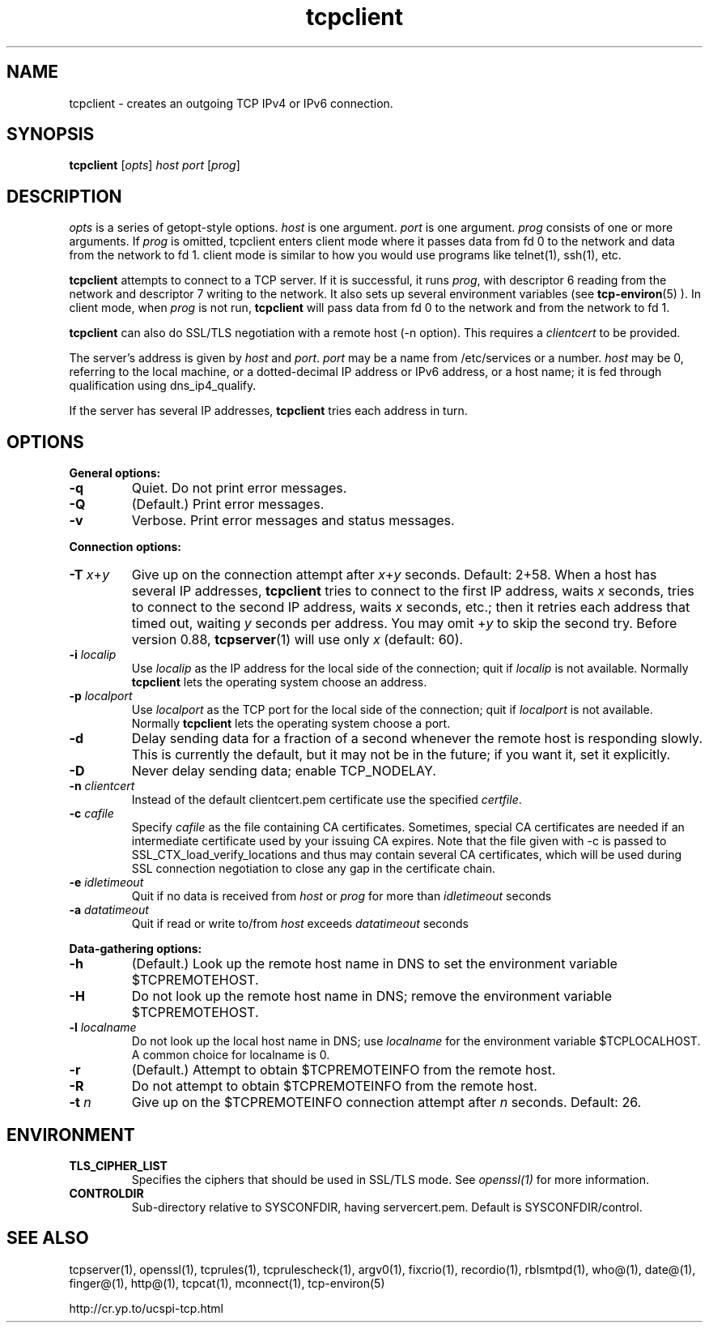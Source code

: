 .TH tcpclient 1
.SH NAME
tcpclient \- creates an outgoing TCP IPv4 or IPv6 connection.
.SH SYNOPSIS
\fBtcpclient\fR [\fIopts\fR] \fIhost\fR \fIport\fR [\fIprog\fR]

.SH DESCRIPTION
.I opts
is a series of getopt-style options.
.I host
is one argument.
.I port
is one argument.
.I prog
consists of one or more arguments. If \fIprog\fR is omitted, tcpclient enters
client mode where it passes data from fd 0 to the network and data from the
network to fd 1. client mode is similar to how you would use programs like
telnet(1), ssh(1), etc.

.B tcpclient
attempts to connect to a TCP server. If it is successful, it runs
.IR prog ,
with descriptor 6 reading from the network and descriptor 7 writing to the
network. It also sets up several environment variables (see
.BR tcp-environ (5)
). In client mode, when \fIprog\fR is not run, \fBtcpclient\fR will pass
data from fd 0 to the network and from the network to fd 1.

.B tcpclient
can also do SSL/TLS negotiation with a remote host (-n option). This requires
a \fIclientcert\fR to be provided.

The server's address is given by
.I host
and
.IR port .
.I port
may be a name from /etc/services or a number.
.I host
may be 0, referring to the local machine, or a dotted-decimal IP address or
IPv6 address, or a host name; it is fed through qualification using
dns_ip4_qualify.

If the server has several IP addresses,
.B tcpclient
tries each address in turn.

.SH OPTIONS
.B General options:

.TP
.B \-q
Quiet. Do not print error messages.

.TP
.B \-Q
(Default.) Print error messages.

.TP
.B \-v
Verbose. Print error messages and status messages.
.P
.B Connection options:

.TP
.B \-T \fIx\fR+\fIy
Give up on the connection attempt after
.I x\fR+\fIy
seconds. Default: 2+58. When a host has several IP addresses,
.B tcpclient
tries to connect to the first IP address, waits
.I x
seconds, tries to connect to the second IP address, waits
.I x
seconds, etc.; then it retries each address that timed out, waiting
.I y
seconds per address. You may omit
.RI + y
to skip the second try. Before version 0.88,
.BR tcpserver (1)
will use only
.I x
(default: 60).

.TP
.B \-i \fIlocalip
Use
.I localip
as the IP address for the local side of the connection; quit if
.I localip
is not available. Normally
.B tcpclient
lets the operating system choose an address.

.TP
.B \-p \fIlocalport
Use
.I localport
as the TCP port for the local side of the connection; quit if
.I localport
is not available. Normally
.B tcpclient
lets the operating system choose a port.

.TP
.B \-d
Delay sending data for a fraction of a second whenever the remote host is
responding slowly. This is currently the default, but it may not be in the
future; if you want it, set it explicitly.

.TP
.B \-D
Never delay sending data; enable TCP_NODELAY.

.TP
.B \-n \fIclientcert
Instead of the default clientcert.pem certificate use the specified
.IR certfile .

.TP
.B \-c \fIcafile
Specify \fIcafile\fR as the file containing CA certificates. Sometimes,
special CA certificates are needed if an intermediate certificate used
by your issuing CA expires. Note that the file given with -c is passed
to SSL_CTX_load_verify_locations and thus may contain several CA
certificates, which will be used during SSL connection negotiation to
close any gap in the certificate chain.

.TP
.B \-e \fIidletimeout
Quit if no data is received from \fIhost\fR or \fIprog\fR for more than
\fIidletimeout\fR seconds

.TP
.B \-a \fIdatatimeout
Quit if read or write to/from \fIhost\fR exceeds \fIdatatimeout\fR seconds

.P
.B Data-gathering options:

.TP
.B \-h
(Default.) Look up the remote host name in DNS to set the environment
variable $TCPREMOTEHOST.

.TP
.B \-H
Do not look up the remote host name in DNS; remove the environment
variable $TCPREMOTEHOST.

.TP
.B \-l \fIlocalname
Do not look up the local host name in DNS; use
.I localname
for the environment variable $TCPLOCALHOST. A common choice for localname
is 0.

.TP
.B \-r
(Default.) Attempt to obtain $TCPREMOTEINFO from the remote host.

.TP
.B \-R
Do not attempt to obtain $TCPREMOTEINFO from the remote host.

.TP
.B \-t \fIn
Give up on the $TCPREMOTEINFO connection attempt after
.I n
seconds. Default: 26.

.SH ENVIRONMENT
.TP
.B TLS_CIPHER_LIST
Specifies the ciphers that should be used in SSL/TLS mode. See
.I openssl(1)
for more information.
.TP
.B CONTROLDIR
Sub-directory relative to SYSCONFDIR, having servercert.pem.
Default is SYSCONFDIR/control.

.SH SEE ALSO
tcpserver(1),
openssl(1),
tcprules(1),
tcprulescheck(1),
argv0(1),
fixcrio(1),
recordio(1),
rblsmtpd(1),
who@(1),
date@(1),
finger@(1),
http@(1),
tcpcat(1),
mconnect(1),
tcp-environ(5)

http://cr.yp.to/ucspi-tcp.html
